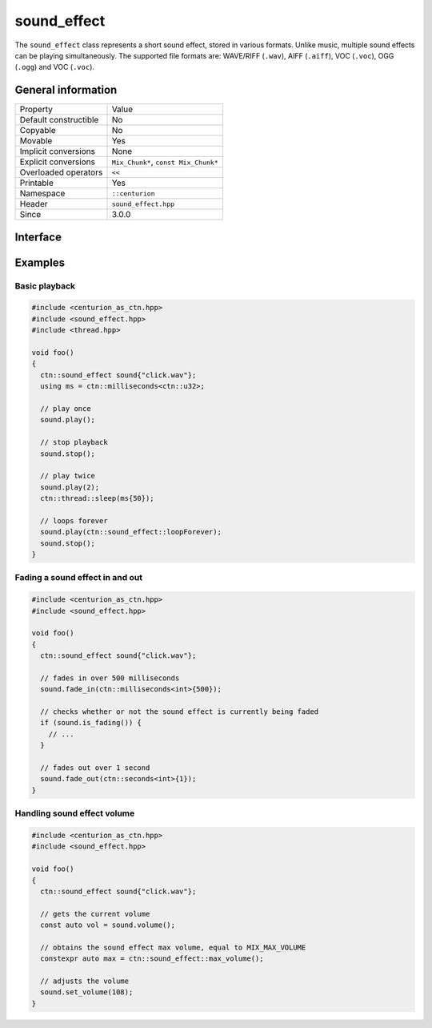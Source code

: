 sound_effect
============

The ``sound_effect`` class represents a short sound effect, stored in various formats. Unlike music, 
multiple sound effects can be playing simultaneously. The supported file formats are: WAVE/RIFF (``.wav``), 
AIFF (``.aiff``), VOC (``.voc``), OGG (``.ogg``) and VOC (``.voc``).
 
General information
-------------------

======================  =========================================
  Property               Value
----------------------  -----------------------------------------
Default constructible    No
Copyable                 No
Movable                  Yes
Implicit conversions     None
Explicit conversions     ``Mix_Chunk*``, ``const Mix_Chunk*``
Overloaded operators     ``<<``
Printable                Yes
Namespace                ``::centurion``
Header                   ``sound_effect.hpp``
Since                    3.0.0
======================  =========================================

Interface
---------

.. doxygenclass:: centurion::sound_effect
  :members:
  :undoc-members:
  :outline:
  :no-link:

Examples
--------

Basic playback
~~~~~~~~~~~~~~

.. code-block:: C++

  #include <centurion_as_ctn.hpp>
  #include <sound_effect.hpp>
  #include <thread.hpp>

  void foo()
  {
    ctn::sound_effect sound{"click.wav"};
    using ms = ctn::milliseconds<ctn::u32>;

    // play once
    sound.play(); 

    // stop playback
    sound.stop(); 

    // play twice
    sound.play(2);
    ctn::thread::sleep(ms{50});

    // loops forever
    sound.play(ctn::sound_effect::loopForever);
    sound.stop();
  }

Fading a sound effect in and out
~~~~~~~~~~~~~~~~~~~~~~~~~~~~~~~~

.. code-block:: C++

  #include <centurion_as_ctn.hpp>
  #include <sound_effect.hpp>

  void foo()
  {
    ctn::sound_effect sound{"click.wav"};

    // fades in over 500 milliseconds
    sound.fade_in(ctn::milliseconds<int>{500});

    // checks whether or not the sound effect is currently being faded
    if (sound.is_fading()) {
      // ...
    }

    // fades out over 1 second
    sound.fade_out(ctn::seconds<int>{1});
  }

Handling sound effect volume
~~~~~~~~~~~~~~~~~~~~~~~~~~~~

.. code-block:: C++

  #include <centurion_as_ctn.hpp>
  #include <sound_effect.hpp>

  void foo()
  {
    ctn::sound_effect sound{"click.wav"};

    // gets the current volume
    const auto vol = sound.volume();

    // obtains the sound effect max volume, equal to MIX_MAX_VOLUME
    constexpr auto max = ctn::sound_effect::max_volume();

    // adjusts the volume
    sound.set_volume(108);
  }
